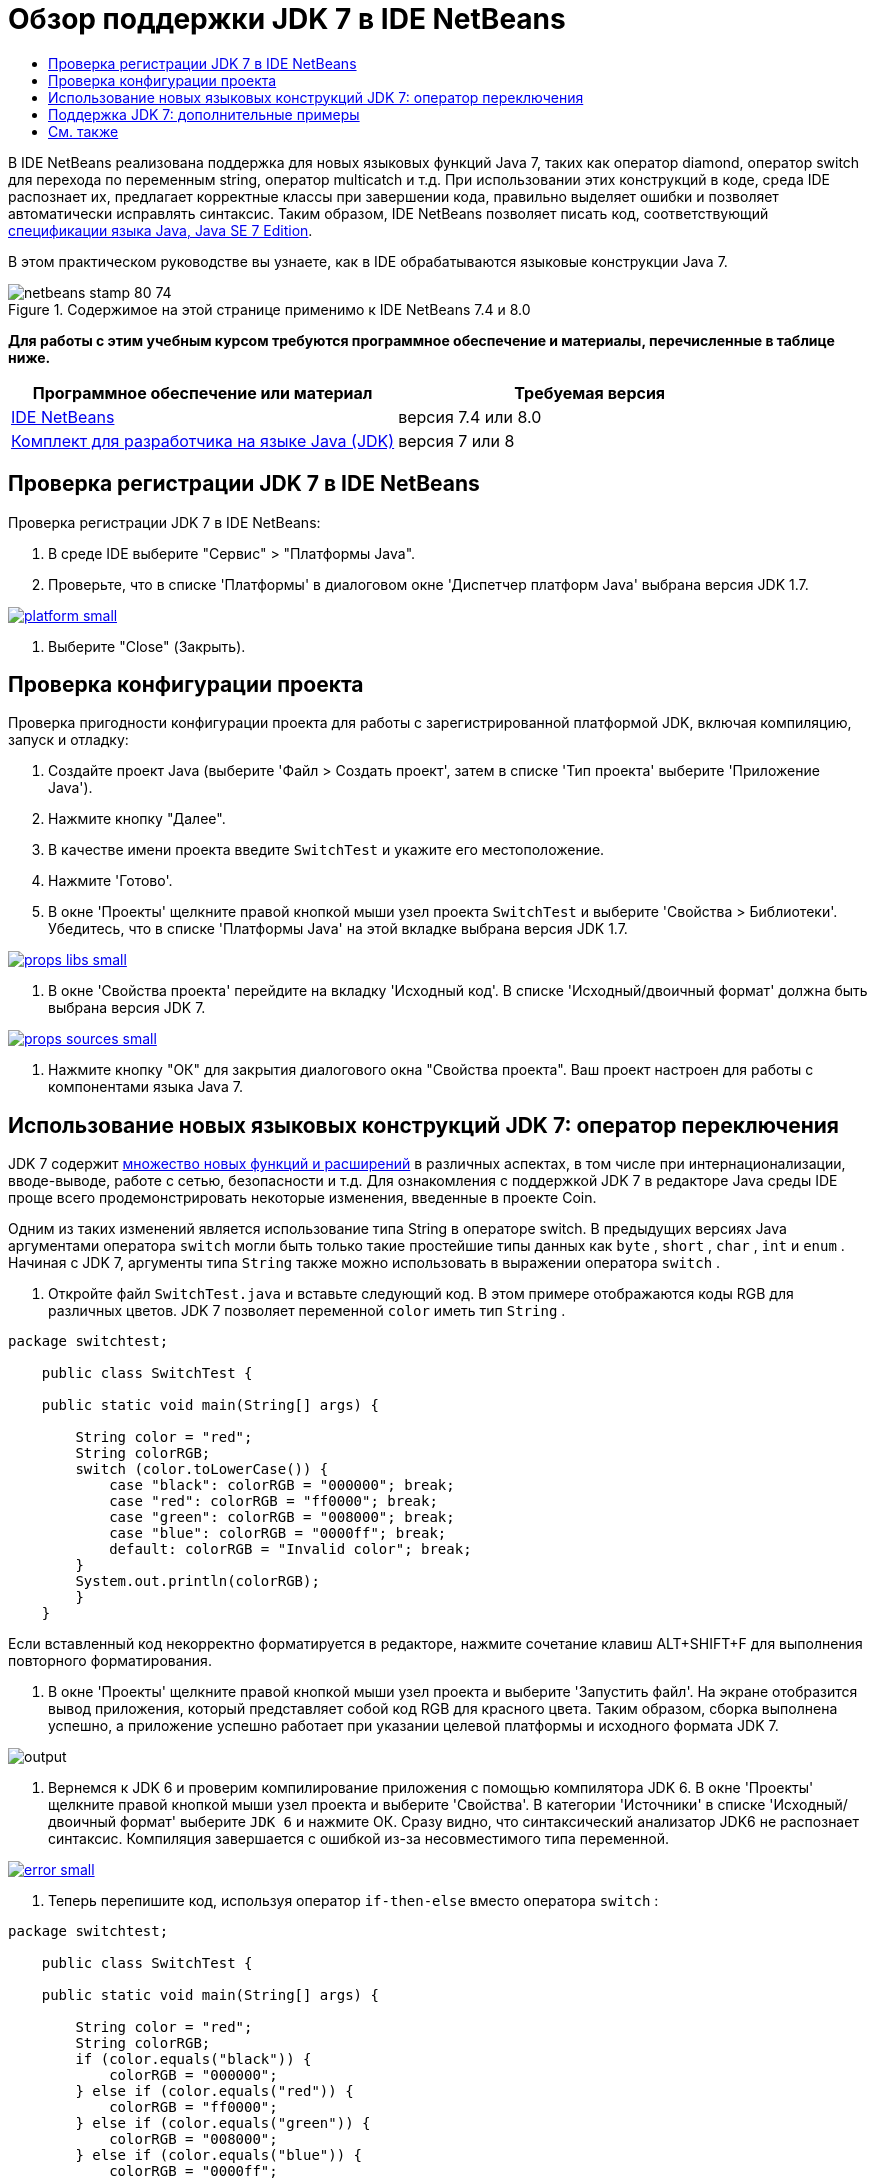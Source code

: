 // 
//     Licensed to the Apache Software Foundation (ASF) under one
//     or more contributor license agreements.  See the NOTICE file
//     distributed with this work for additional information
//     regarding copyright ownership.  The ASF licenses this file
//     to you under the Apache License, Version 2.0 (the
//     "License"); you may not use this file except in compliance
//     with the License.  You may obtain a copy of the License at
// 
//       http://www.apache.org/licenses/LICENSE-2.0
// 
//     Unless required by applicable law or agreed to in writing,
//     software distributed under the License is distributed on an
//     "AS IS" BASIS, WITHOUT WARRANTIES OR CONDITIONS OF ANY
//     KIND, either express or implied.  See the License for the
//     specific language governing permissions and limitations
//     under the License.
//

= Обзор поддержки JDK 7 в IDE NetBeans
:jbake-type: tutorial
:jbake-tags: tutorials 
:markup-in-source: verbatim,quotes,macros
:jbake-status: published
:icons: font
:syntax: true
:source-highlighter: pygments
:toc: left
:toc-title:
:description: Обзор поддержки JDK 7 в IDE NetBeans - Apache NetBeans
:keywords: Apache NetBeans, Tutorials, Обзор поддержки JDK 7 в IDE NetBeans

В IDE NetBeans реализована поддержка для новых языковых функций Java 7, таких как оператор diamond, оператор switch для перехода по переменным string, оператор multicatch и т.д. При использовании этих конструкций в коде, среда IDE распознает их, предлагает корректные классы при завершении кода, правильно выделяет ошибки и позволяет автоматически исправлять синтаксис. Таким образом, IDE NetBeans позволяет писать код, соответствующий link:http://docs.oracle.com/javase/specs/jls/se7/html/index.html[+спецификации языка Java, Java SE 7 Edition+].

В этом практическом руководстве вы узнаете, как в IDE обрабатываются языковые конструкции Java 7.


image::images/netbeans-stamp-80-74.png[title="Содержимое на этой странице применимо к IDE NetBeans 7.4 и 8.0"]


*Для работы с этим учебным курсом требуются программное обеспечение и материалы, перечисленные в таблице ниже.*

|===
|Программное обеспечение или материал |Требуемая версия 

|link:https://netbeans.org/downloads/index.html[+IDE NetBeans+] |версия 7.4 или 8.0 

|link:http://www.oracle.com/technetwork/java/javase/downloads/index.html[+Комплект для разработчика на языке Java (JDK)+] |версия 7 или 8 
|===


== Проверка регистрации JDK 7 в IDE NetBeans

Проверка регистрации JDK 7 в IDE NetBeans:

1. В среде IDE выберите "Сервис" > "Платформы Java".
2. Проверьте, что в списке 'Платформы' в диалоговом окне 'Диспетчер платформ Java' выбрана версия JDK 1.7.

[.feature]
--

image::images/platform-small.png[role="left", link="images/platform.png"]

--



. Выберите "Close" (Закрыть).


== Проверка конфигурации проекта

Проверка пригодности конфигурации проекта для работы с зарегистрированной платформой JDK, включая компиляцию, запуск и отладку:

1. Создайте проект Java (выберите 'Файл > Создать проект', затем в списке 'Тип проекта' выберите 'Приложение Java').
2. Нажмите кнопку "Далее".
3. В качестве имени проекта введите  ``SwitchTest``  и укажите его местоположение.
4. Нажмите 'Готово'.
5. В окне 'Проекты' щелкните правой кнопкой мыши узел проекта  ``SwitchTest``  и выберите 'Свойства > Библиотеки'. Убедитесь, что в списке 'Платформы Java' на этой вкладке выбрана версия JDK 1.7.

[.feature]
--

image::images/props-libs-small.png[role="left", link="images/props-libs.png"]

--



. В окне 'Свойства проекта' перейдите на вкладку 'Исходный код'. В списке 'Исходный/двоичный формат' должна быть выбрана версия JDK 7.

[.feature]
--

image::images/props-sources-small.png[role="left", link="images/props-sources.png"]

--



. Нажмите кнопку "ОК" для закрытия диалогового окна "Свойства проекта". Ваш проект настроен для работы с компонентами языка Java 7.


== Использование новых языковых конструкций JDK 7: оператор переключения

JDK 7 содержит link:http://openjdk.java.net/projects/jdk7/features/[+множество новых функций и расширений+] в различных аспектах, в том числе при интернационализации, вводе-выводе, работе с сетью, безопасности и т.д. Для ознакомления с поддержкой JDK 7 в редакторе Java среды IDE проще всего продемонстрировать некоторые изменения, введенные в проекте Coin.

Одним из таких изменений является использование типа String в операторе switch. В предыдущих версиях Java аргументами оператора  ``switch``  могли быть только такие простейшие типы данных как  ``byte`` ,  ``short`` ,  ``char`` ,  ``int``  и  ``enum`` . Начиная с JDK 7, аргументы типа  ``String``  также можно использовать в выражении оператора  ``switch`` .

1. Откройте файл  ``SwitchTest.java``  и вставьте следующий код. В этом примере отображаются коды RGB для различных цветов. 
JDK 7 позволяет переменной  ``color``  иметь тип  ``String`` .

[source,java,subs="{markup-in-source}"]
----

package switchtest;

    public class SwitchTest {

    public static void main(String[] args) {

        String color = "red";
        String colorRGB;
        switch (color.toLowerCase()) {
            case "black": colorRGB = "000000"; break;
            case "red": colorRGB = "ff0000"; break;
            case "green": colorRGB = "008000"; break;
            case "blue": colorRGB = "0000ff"; break;
            default: colorRGB = "Invalid color"; break;
        }
        System.out.println(colorRGB);
        }
    }

----

Если вставленный код некорректно форматируется в редакторе, нажмите сочетание клавиш ALT+SHIFT+F для выполнения повторного форматирования.



. В окне 'Проекты' щелкните правой кнопкой мыши узел проекта и выберите 'Запустить файл'. На экране отобразится вывод приложения, который представляет собой код RGB для красного цвета. 
Таким образом, сборка выполнена успешно, а приложение успешно работает при указании целевой платформы и исходного формата JDK 7.

image::images/output.png[]



. Вернемся к JDK 6 и проверим компилирование приложения с помощью компилятора JDK 6. 
В окне 'Проекты' щелкните правой кнопкой мыши узел проекта и выберите 'Свойства'. В категории 'Источники' в списке 'Исходный/двоичный формат' выберите  ``JDK 6``  и нажмите ОК.
Сразу видно, что синтаксический анализатор JDK6 не распознает синтаксис. Компиляция завершается с ошибкой из-за несовместимого типа переменной.

[.feature]
--

image::images/error-small.png[role="left", link="images/error.png"]

--



. Теперь перепишите код, используя оператор  ``if-then-else``  вместо оператора  ``switch`` :

[source,java,subs="{markup-in-source}"]
----

package switchtest;

    public class SwitchTest {

    public static void main(String[] args) {

        String color = "red";
        String colorRGB;
        if (color.equals("black")) {
            colorRGB = "000000";
        } else if (color.equals("red")) {
            colorRGB = "ff0000";
        } else if (color.equals("green")) {
            colorRGB = "008000";
        } else if (color.equals("blue")) { 
            colorRGB = "0000ff";
        } else {
            colorRGB = "Invalid color";
        }
        System.out.println(colorRGB);
        }
    }

----
Если в качестве исходного/двоичного формата выбрана версия JDK 7, IDE распознает такие случаи и предлагает преобразовать их в  ``switch`` , как показано на рисунке.

[.feature]
--

image::images/convert-small.png[role="left", link="images/convert.png"]

--

Щелкните подсказку, и конструкция  ``if-then-else``  будет автоматически преобразована в конструкцию  ``switch`` , которая использовалась ранее.


== Поддержка JDK 7: дополнительные примеры

Чтобы проиллюстрировать возможности распознавания и автоматического исправления кода в редакторе Java среды IDE для обеспечения совместимости со спецификациями языка JDK 7, воспользуемся фрагментом кода, который не имеет смысла, но содержит все основные улучшения.

При анализе этого фрагмента кода и применении подсказок редактора будут продемонстрированы следующие возможности.

* Автоматический вывод типов, при котором компилятор Java определяет тип общего экземпляра без необходимости его явного указания. Так называемый _оператор "бубна"_ позволяет отметить случаи вывода типа.
* Улучшенная обработка исключений или _мультизахват_, при котором один блок  ``catch``  может использоваться для нескольких типов исключений. 
* Новый синтаксис операторов закрытия ресурсов, используемый функцией автоматического управления ресурсами.

1. Замените существующий код приложения в том же файле  ``SwitchTest.java``  следующим кодом:

[source,java,subs="{markup-in-source}"]
----

package switchtest;


import java.io.FileInputStream;
import java.lang.reflect.Method;
import java.io.IOException;
import java.lang.reflect.InvocationTargetException;
import java.util.ArrayList;
import java.util.HashMap;
import java.util.List;

public class SwitchTest {

    public void test() throws IOException {
        List<String> list = new ArrayList<String>();
        HashMap<String, Integer> map = new HashMap<String, Integer>();
        HashMap<String, Integer> map2 = new HashMap<String, Integer>();
        String a = "ehlo";

        try {
            Method m = Object.class.getMethod("toString");
            m.invoke(this);
        } catch(NoSuchMethodException e) {
            e.printStackTrace();
        } catch(InvocationTargetException e) {
            e.printStackTrace();
        } catch(IllegalAccessException e) {
            e.printStackTrace();
        }

        FileInputStream in = null;
        try {
            in = new FileInputStream("foo.txt");

            int k;
            while ((k = in.read()) != -1) {
                System.out.write(k);
            }
        } finally {
            if (in != null) {
                in.close();
            }
        }
    }
}
 
----


. Обратите внимание, что в среде IDE отображаются подсказки по оптимизации кода в соответствии со спецификациями JDK 7. Щелкните подсказки и выберите предложенные действия. 


. По принятии всех предложений будет создан код, совместимый с JDK 7. Этот код будет выглядеть так же, как код, показанный ниже.

[.feature]
--

image::images/converted-small.png[role="left", link="images/converted.png"]

--

link:/about/contact_form.html?to=3&subject=Feedback: Overview of JDK 7 Support in NetBeans IDE[+Отправить отзыв по этому учебному курсу+]



== См. также

Дополнительные сведения о JDK 7 и IDE NetBeans см.:

* link:http://www.oracle.com/pls/topic/lookup?ctx=nb7400&id=NBDAG465[+Настройка целевого JDK+] в документе _Разработка приложений с помощью NetBeans IDE_
* link:http://download.oracle.com/javase/tutorial/essential/io/fileio.html[+Учебные курсы по Java: ввод-вывод файлов+] — раздел учебных курсов Java, содержащий многочисленные примеры об изменениях JDK 7 во вводе-выводе.
* link:http://download.oracle.com/javase/tutorial/essential/concurrency/forkjoin.html[+Учебные курсы по Java: ветвление и объединение+] — описание новой платформы ветвления и объединения в JDK7.

Дополнительные сведения о разработке приложений в IDE NetBeans см. следующие ресурсы:

* link:javase-intro.html[+Разработка общих приложений, написанных на Java+]
* link:../../trails/java-se.html[+Учебная карта по общим сведениям о разработке на Java+]
* link:http://www.oracle.com/pls/topic/lookup?ctx=nb8000&id=NBDAG366[+Создание проектов Java+] в документе _Разработка приложений в IDE NetBeans_
